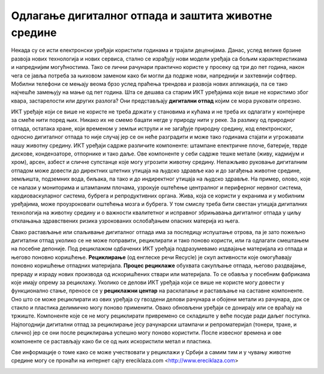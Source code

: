 Одлагање дигиталног отпада и заштита животне средине
====================================================

Некада су се исти електронски уређаји користили годинама и трајали деценијама. Данас, услед велике брзине развоја нових технологија и нових сервиса, стално се израђују нови модели уређаја са бољим карактеристикама и напреднијим могућностима. 
Тако се лични рачунари практично користе у просеку од три до пет година, након чега се јавља потреба за њиховом заменом како би могли да подрже нови, напреднији и захтевнији софтвер. 
Мобилни телефони се мењају веома брзо услед праћења трендова и развоја нових апликација, па се тако најчешће замењују на мање од пет година. 
Шта се дешава са старим ИКТ уређајима које више не користимо због квара, застарелости или других разлога? 
Они представљају **дигитални отпад** којим се мора руковати опрезно.

.. image:: ../../_images/digitalni_otpad.jpg
   :width: 600px   
   :align: center 

ИКТ уређаје који се више не користе не треба држати у становима и кућама и не треба их одлагати у контејнере за смеће нити поред њих. Никако их не смемо бацати негде у природу нити у реке. 
За разлику од природног отпада, остатака хране, који временом у земљи иструли и не загађује природну средину, код електронског, односно дигиталног отпада то није случај јер се он неће разградити и може тако годинама стајати и угрожавати нашу животну средину. 
ИКТ уређаји садрже различите компоненте: штампане електричне плоче, батерије, тврде дискове, кондензаторе, отпорнике и тако даље. Ове компоненте у себи садрже тешке метале (живу, кадмијум и хром), арсен, азбест и сличне супстанце које могу угрозити животну средину. 
Непажљиво руковање дигиталним отпадом може довести до директних штетних утицаја на људско здравље као и до загађења животне средине, земљишта, подземних вода, биљака, па тако и до индиректног утицаја на људско здравље. 
На пример, олово, које се налази у мониторима и штампаним плочама, узрокује оштећење централног и периферног нервног система, кардиоваскуларног система, бубрега и репродуктивних органа. Жива, која се користи у екранима и у мобилним уређајима, може проузроковати оштећења мозга и бубрега. 
У том смислу треба бити свестан утицаја дигиталних технологија на животну средину и о важности квалитетног и исправног збрињавања дигиталног отпада у циљу отклањања здравствених ризика узрокованих ослобађањем опасних материја из њега.

.. image:: ../../_images/maticna_ploca.jpg
   :width: 600px   
   :align: center 

Свако растављање или спаљивање дигиталног отпада има за последицу испуштање отрова, па је зато пожељно дигитални отпад уколико се не може поправити, рециклирати и тако поново користи, или га одлагати смештањем на посебне депоније. 
Под рециклажом одбачених ИКТ уређаја подразумевамо издвајање материјала из отпада и његово поновно коришћење. **Рециклирање** (од енглеске речи Recycle) је скуп активности које омогућавају поновно коришћење отпадних материјала. 
**Процес рециклаже** обухвата сакупљање отпада, његово раздвајање, прераду и израду нових производа од искоришћених ствари или материјала. То се обавља у посебним фабрикама које имају опрему за рециклажу. 
Уколико се делови ИКТ уређаја који се више не користе могу довести у функционално стање, преносе се у **рециклажни центар** на расклапање и растављање на саставне компоненте. Оно што се може рециклирати из ових уређаја су гвоздени делови рачунара и обојени метали из рачунара, док се стакло и пластика делимично могу поново применити. 
Овако обновљени уређаји се донирају или се враћају на тржиште. Компоненте које се не могу рециклирати привремено се складиште у веће посуде ради даљег поступка. Најпогоднији дигитални отпад за рециклирање јесу рачунарски штампачи и репроматеријал (тонери, траке, и слично) јер се они после рециклирања успешно могу поново користити. 
После извесног времена и ове компоненте се растављају како би се од њих искористили метал и пластика.

.. image:: ../../_images/e_otpad.jpg
   :width: 600px   
   :align: center 

Све информације о томе како се може учествовати у рециклажи у Србији а самим тим и у чувању животне средине могу се пронаћи на интернет сајту еreciklaza.com <http://www.ereciklaza.com>

.. image:: ../../_images/reciklaza.jpg
   :width: 400px   
   :align: center 

